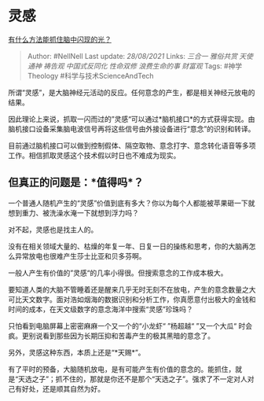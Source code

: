 * 灵感
  :PROPERTIES:
  :CUSTOM_ID: 灵感
  :END:

[[https://www.zhihu.com/question/404227657/answer/1359822328][有什么方法能抓住脑中闪现的光？]]

#+BEGIN_QUOTE
  Author: #NellNell Last update: /28/08/2021/ Links: [[三合一]]
  [[雅俗共赏]] [[天使]] [[通神]] [[祷告观]] [[中国式反同化]]
  [[性命双修]] [[浪费生命的事]] [[财富观]] Tags: #神学Theology
  #科学与技术ScienceAndTech
#+END_QUOTE

所谓“灵感”，是大脑神经元活动的反应。任何意念的产生，都是相关神经元放电的结果。

因此理论上来说，抓取一闪而过的”灵感“可以通过*脑机接口*的方式获得实现。由脑机接口设备采集脑电波信号再将这些信号由外接设备进行“意念”的识别和转译。

目前通过脑机接口可以做到控制假体、隔空取物、意念打字、意念转化语音等多项工作。相信抓取灵感这个技术假以时日也不难成为现实。

** 但真正的问题是：*值得吗*？
   :PROPERTIES:
   :CUSTOM_ID: 但真正的问题是值得吗
   :END:

一个普通人随机产生的“灵感”价值到底有多大？你以为每个人都能被苹果砸一下就想到重力、被洗澡水淹一下就想到浮力吗？

对不起，灵感也是找主人的。

没有在相关领域大量的、枯燥的年复一年、日复一日的操练和思考，你的大脑再怎么异常放电也很难产生莎士比亚和贝多芬啊。

一般人产生有价值的”灵感“的几率小得很。但搜索意念的工作成本极大。

要知道人类的大脑不管睡着还是醒来几乎无时无刻不在放电，产生的意念数量之大可比天文数字。面对浩如烟海的数据识别和分析工作，你真愿意付出极大的金钱和时间的成本，在天文级数字的意念海洋中搜索“灵感”珍珠吗？

只怕看到电脑屏幕上密密麻麻一个又一个的“小龙虾“ ”杨超越“ ”又一个大瓜“
时会疯。更别说看到那些因为长期压抑和苦毒产生的极其黑暗的意念了。

另外，灵感这种东西，本质上还是“*天赐*”。

有了平时的预备，大脑随机放电，是有可能产生有价值的意念的。能抓住，就是“天选之子”；抓不住的，那就是你还不是那个“天选之子”。强求了不一定对人对己有好处，还是顺其自然为好。
